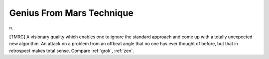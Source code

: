 .. _Genius-From-Mars-Technique:

============================================================
Genius From Mars Technique
============================================================

n\.

[TMRC] A visionary quality which enables one to ignore the standard approach and come up with a totally unexpected new algorithm.
An attack on a problem from an offbeat angle that no one has ever thought of before, but that in retrospect makes total sense.
Compare :ref:`grok`\, :ref:`zen`\.

